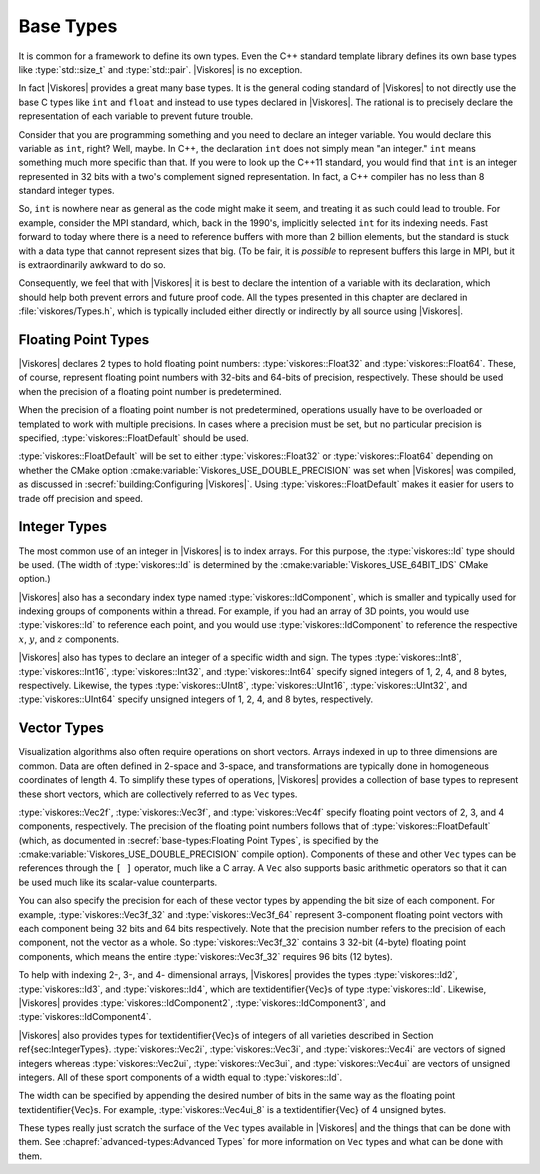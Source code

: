 ==============================
Base Types
==============================

It is common for a framework to define its own types.
Even the C++ standard template library defines its own base types like :type:`std::size_t` and :type:`std::pair`.
|Viskores| is no exception.

In fact |Viskores| provides a great many base types.
It is the general coding standard of |Viskores| to not directly use the base C types like ``int`` and ``float`` and instead to use types declared in |Viskores|.
The rational is to precisely declare the representation of each variable to prevent future trouble.

Consider that you are programming something and you need to declare an integer variable.
You would declare this variable as ``int``, right?
Well, maybe.
In C++, the declaration ``int`` does not simply mean "an integer."
``int`` means something much more specific than that.
If you were to look up the C++11 standard, you would find that ``int`` is an integer represented in 32 bits with a two's complement signed representation.
In fact, a C++ compiler has no less than 8 standard integer types.

..
   \footnote{%
     I intentionally use the phrase ``no less than'' for our pedantic readers.
     One could argue that \textcode{char} and \textcode{bool} are treated distinctly by the compiler even if their representations match either \textcode{signed char} or \textcode{unsigned char}.
     Furthermore, many modern C++ compilers have extensions for less universally accepted types like 128-bit integers.
   }

So, ``int`` is nowhere near as general as the code might make it seem, and treating it as such could lead to trouble.
For example, consider the MPI standard, which, back in the 1990's, implicitly selected ``int`` for its indexing needs.
Fast forward to today where there is a need to reference buffers with more than 2 billion elements, but the standard is stuck with a data type that cannot represent sizes that big.
(To be fair, it is *possible* to represent buffers this large in MPI, but it is extraordinarily awkward to do so.

Consequently, we feel that with |Viskores| it is best to declare the intention of a variable with its declaration, which should help both prevent errors and future proof code.
All the types presented in this chapter are declared in :file:`viskores/Types.h`, which is typically included either directly or indirectly by all source using |Viskores|.

------------------------------
Floating Point Types
------------------------------

|Viskores| declares 2 types to hold floating point numbers: :type:`viskores::Float32` and :type:`viskores::Float64`.
These, of course, represent floating point numbers with 32-bits and 64-bits of precision, respectively.
These should be used when the precision of a floating point number is predetermined.

.. doxygentypedef:: viskores::Float32

.. doxygentypedef:: viskores::Float64

When the precision of a floating point number is not predetermined, operations usually have to be overloaded or templated to work with multiple precisions.
In cases where a precision must be set, but no particular precision is specified, :type:`viskores::FloatDefault` should be used.

.. doxygentypedef:: viskores::FloatDefault

:type:`viskores::FloatDefault` will be set to either :type:`viskores::Float32` or :type:`viskores::Float64` depending on whether the CMake option :cmake:variable:`Viskores_USE_DOUBLE_PRECISION` was set when |Viskores| was compiled, as discussed in :secref:`building:Configuring |Viskores|`.
Using :type:`viskores::FloatDefault` makes it easier for users to trade off precision and speed.


------------------------------
Integer Types
------------------------------

The most common use of an integer in |Viskores| is to index arrays.
For this purpose, the :type:`viskores::Id` type should be used.
(The width of :type:`viskores::Id` is determined by the :cmake:variable:`Viskores_USE_64BIT_IDS` CMake option.)

.. doxygentypedef:: viskores::Id

|Viskores| also has a secondary index type named :type:`viskores::IdComponent`, which is smaller and typically used for indexing groups of components within a thread.
For example, if you had an array of 3D points, you would use :type:`viskores::Id` to reference each point, and you would use :type:`viskores::IdComponent` to reference the respective :math:`x`, :math:`y`, and :math:`z` components.

.. doxygentypedef:: viskores::IdComponent

.. index:: std::size_t, size_t
.. didyouknow::
   The |Viskores| index types, :type:`viskores::Id` and :type:`viskores::IdComponent` use signed integers.
   This breaks with the convention of other common index types like the C++ standard template library :type:`std::size_t`, which use unsigned integers.
   Unsigned integers make sense for indices as a valid index is always 0 or greater.
   However, doing things like iterating in a for loop backward, representing relative indices, and representing invalid values is much easier with signed integers.
   Thus, |Viskores| chooses to use a signed integer for indexing.

|Viskores| also has types to declare an integer of a specific width and sign.
The types :type:`viskores::Int8`, :type:`viskores::Int16`, :type:`viskores::Int32`, and :type:`viskores::Int64` specify signed integers of 1, 2, 4, and 8 bytes, respectively.
Likewise, the types :type:`viskores::UInt8`, :type:`viskores::UInt16`, :type:`viskores::UInt32`, and :type:`viskores::UInt64` specify unsigned integers of 1, 2, 4, and 8 bytes, respectively.

.. doxygentypedef:: viskores::Int8

.. doxygentypedef:: viskores::UInt8

.. doxygentypedef:: viskores::Int16

.. doxygentypedef:: viskores::UInt16

.. doxygentypedef:: viskores::Int32

.. doxygentypedef:: viskores::UInt32

.. doxygentypedef:: viskores::Int64

.. doxygentypedef:: viskores::UInt64


------------------------------
Vector Types
------------------------------

Visualization algorithms also often require operations on short vectors.
Arrays indexed in up to three dimensions are common.
Data are often defined in 2-space and 3-space, and transformations are typically done in homogeneous coordinates of length 4.
To simplify these types of operations, |Viskores| provides a collection of base types to represent these short vectors, which are collectively referred to as ``Vec`` types.

:type:`viskores::Vec2f`, :type:`viskores::Vec3f`, and :type:`viskores::Vec4f` specify floating point vectors of 2, 3, and 4 components, respectively.
The precision of the floating point numbers follows that of :type:`viskores::FloatDefault` (which, as documented in :secref:`base-types:Floating Point Types`, is specified by the :cmake:variable:`Viskores_USE_DOUBLE_PRECISION` compile option).
Components of these and other ``Vec`` types can be references through the ``[ ]`` operator, much like a C array.
A ``Vec`` also supports basic arithmetic operators so that it can be used much like its scalar-value counterparts.

.. doxygentypedef:: viskores::Vec2f

.. doxygentypedef:: viskores::Vec3f

.. doxygentypedef:: viskores::Vec4f

.. load-example:: SimpleVectorTypes
   :file: GuideExampleCoreDataTypes.cxx
   :caption: Simple use of ``Vec`` objects.

You can also specify the precision for each of these vector types by appending the bit size of each component.
For example, :type:`viskores::Vec3f_32` and :type:`viskores::Vec3f_64` represent 3-component floating point vectors with each component being 32 bits and 64 bits respectively.
Note that the precision number refers to the precision of each component, not the vector as a whole.
So :type:`viskores::Vec3f_32` contains 3 32-bit (4-byte) floating point components, which means the entire :type:`viskores::Vec3f_32` requires 96 bits (12 bytes).

.. doxygentypedef:: viskores::Vec2f_32

.. doxygentypedef:: viskores::Vec2f_64

.. doxygentypedef:: viskores::Vec3f_32

.. doxygentypedef:: viskores::Vec3f_64

.. doxygentypedef:: viskores::Vec4f_32

.. doxygentypedef:: viskores::Vec4f_64

To help with indexing 2-, 3-, and 4- dimensional arrays, |Viskores| provides the types :type:`viskores::Id2`, :type:`viskores::Id3`, and :type:`viskores::Id4`, which are \textidentifier{Vec}s of type :type:`viskores::Id`.
Likewise, |Viskores| provides :type:`viskores::IdComponent2`, :type:`viskores::IdComponent3`, and :type:`viskores::IdComponent4`.

.. doxygentypedef:: viskores::Id2

.. doxygentypedef:: viskores::Id3

.. doxygentypedef:: viskores::Id4

.. doxygentypedef:: viskores::IdComponent2

.. doxygentypedef:: viskores::IdComponent3

.. doxygentypedef:: viskores::IdComponent4

|Viskores| also provides types for \textidentifier{Vec}s of integers of all varieties described in Section \ref{sec:IntegerTypes}.
:type:`viskores::Vec2i`, :type:`viskores::Vec3i`, and :type:`viskores::Vec4i` are vectors of signed integers whereas :type:`viskores::Vec2ui`, :type:`viskores::Vec3ui`, and :type:`viskores::Vec4ui` are vectors of unsigned integers.
All of these sport components of a width equal to :type:`viskores::Id`.

.. doxygentypedef:: viskores::Vec2i

.. doxygentypedef:: viskores::Vec3i

.. doxygentypedef:: viskores::Vec4i

.. doxygentypedef:: viskores::Vec2ui

.. doxygentypedef:: viskores::Vec3ui

.. doxygentypedef:: viskores::Vec4ui

The width can be specified by appending the desired number of bits in the same way as the floating point \textidentifier{Vec}s.
For example, :type:`viskores::Vec4ui_8` is a \textidentifier{Vec} of 4 unsigned bytes.

.. doxygentypedef:: viskores::Vec2i_8

.. doxygentypedef:: viskores::Vec2ui_8

.. doxygentypedef:: viskores::Vec2i_16

.. doxygentypedef:: viskores::Vec2ui_16

.. doxygentypedef:: viskores::Vec2i_32

.. doxygentypedef:: viskores::Vec2ui_32

.. doxygentypedef:: viskores::Vec2i_64

.. doxygentypedef:: viskores::Vec2ui_64

.. doxygentypedef:: viskores::Vec3i_8

.. doxygentypedef:: viskores::Vec3ui_8

.. doxygentypedef:: viskores::Vec3i_16

.. doxygentypedef:: viskores::Vec3ui_16

.. doxygentypedef:: viskores::Vec3i_32

.. doxygentypedef:: viskores::Vec3ui_32

.. doxygentypedef:: viskores::Vec3i_64

.. doxygentypedef:: viskores::Vec3ui_64

.. doxygentypedef:: viskores::Vec4i_8

.. doxygentypedef:: viskores::Vec4ui_8

.. doxygentypedef:: viskores::Vec4i_16

.. doxygentypedef:: viskores::Vec4ui_16

.. doxygentypedef:: viskores::Vec4i_32

.. doxygentypedef:: viskores::Vec4ui_32

.. doxygentypedef:: viskores::Vec4i_64

.. doxygentypedef:: viskores::Vec4ui_64

These types really just scratch the surface of the ``Vec`` types available in |Viskores| and the things that can be done with them.
See :chapref:`advanced-types:Advanced Types` for more information on ``Vec`` types and what can be done with them.
